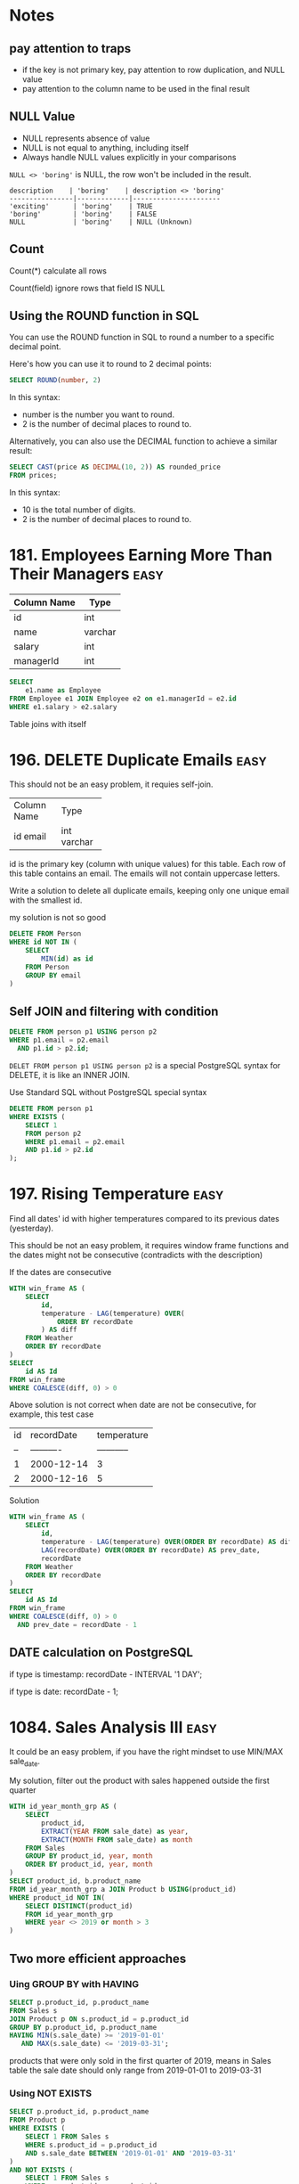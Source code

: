 * Notes
** pay attention to traps

- if the key is not primary key, pay attention to row duplication, and NULL value
- pay attention to the column name to be used in the final result

** NULL Value
- NULL represents absence of value
- NULL is not equal to anything, including itself
- Always handle NULL values explicitly in your comparisons

~NULL <> 'boring'~ is NULL, the row won't be included in the result.

#+begin_example
description    | 'boring'    | description <> 'boring'
----------------|-------------|----------------------
'exciting'      | 'boring'    | TRUE
'boring'        | 'boring'    | FALSE
NULL            | 'boring'    | NULL (Unknown)
#+end_example

** Count
Count(*) calculate all rows

Count(field) ignore rows that field IS NULL

** Using the ROUND function in SQL
You can use the ROUND function in SQL to round a number to a specific decimal point.

Here's how you can use it to round to 2 decimal points:
#+begin_src sql
SELECT ROUND(number, 2)
#+end_src

In this syntax:

 - number is the number you want to round.
 - 2 is the number of decimal places to round to.


Alternatively, you can also use the DECIMAL function to achieve a similar result:
#+begin_src sql
SELECT CAST(price AS DECIMAL(10, 2)) AS rounded_price
FROM prices;
#+end_src

In this syntax:

 - 10 is the total number of digits.
 - 2 is the number of decimal places to round to.

* 181. Employees Earning More Than Their Managers :easy:

| Column Name | Type    |
|-------------+---------|
| id          | int     |
| name        | varchar |
| salary      | int     |
| managerId   | int     |

#+begin_src sql
SELECT
    e1.name as Employee
FROM Employee e1 JOIN Employee e2 on e1.managerId = e2.id
WHERE e1.salary > e2.salary
#+end_src

Table joins with itself

* 196. DELETE Duplicate Emails :easy:

This should not be an easy problem, it requies self-join.

+-------------+---------+
| Column Name | Type    |
+-------------+---------+
| id          | int     |
| email       | varchar |
+-------------+---------+
id is the primary key (column with unique values) for this table.
Each row of this table contains an email. The emails will not contain uppercase letters.


Write a solution to delete all duplicate emails, keeping only one unique email with the smallest id.

my solution is not so good

#+begin_src sql
DELETE FROM Person
WHERE id NOT IN (
    SELECT
        MIN(id) as id
    FROM Person
    GROUP BY email
)
#+end_src

** Self JOIN and filtering with condition

#+begin_src sql
DELETE FROM person p1 USING person p2
WHERE p1.email = p2.email
  AND p1.id > p2.id;
#+end_src


~DELET FROM person p1 USING person p2~ is a special PostgreSQL syntax for DELETE, it is like an INNER JOIN.

Use Standard SQL without PostgreSQL special syntax

#+begin_src sql
DELETE FROM person p1
WHERE EXISTS (
    SELECT 1
    FROM person p2
    WHERE p1.email = p2.email
    AND p1.id > p2.id
);
#+end_src

* 197. Rising Temperature :easy:
Find all dates' id with higher temperatures compared to its previous dates (yesterday).

This should be not an easy problem, it requires window frame functions and the dates might not be consecutive (contradicts with the description)

If the dates are consecutive

#+begin_src sql
WITH win_frame AS (
    SELECT
        id,
        temperature - LAG(temperature) OVER(
            ORDER BY recordDate
        ) AS diff
    FROM Weather
    ORDER BY recordDate
)
SELECT
    id AS Id
FROM win_frame
WHERE COALESCE(diff, 0) > 0
#+end_src

Above solution is not correct when date are not be consecutive, for example, this test case

| id | recordDate | temperature |
| -- | ---------- | ----------- |
| 1  | 2000-12-14 | 3           |
| 2  | 2000-12-16 | 5           |

Solution

#+begin_src sql
WITH win_frame AS (
    SELECT
        id,
        temperature - LAG(temperature) OVER(ORDER BY recordDate) AS diff,
        LAG(recordDate) OVER(ORDER BY recordDate) AS prev_date,
        recordDate
    FROM Weather
    ORDER BY recordDate
)
SELECT
    id AS Id
FROM win_frame
WHERE COALESCE(diff, 0) > 0
  AND prev_date = recordDate - 1
#+end_src

** DATE calculation on PostgreSQL

if type is timestamp: recordDate - INTERVAL '1 DAY';

if type is date: recordDate - 1;

* 1084. Sales Analysis III :easy:

It could be an easy problem, if you have the right mindset to use MIN/MAX sale_date.

My solution, filter out the product with sales happened outside the first quarter

#+begin_src sql
WITH id_year_month_grp AS (
    SELECT
        product_id,
        EXTRACT(YEAR FROM sale_date) as year,
        EXTRACT(MONTH FROM sale_date) as month
    FROM Sales
    GROUP BY product_id, year, month
    ORDER BY product_id, year, month
)
SELECT product_id, b.product_name
FROM id_year_month_grp a JOIN Product b USING(product_id)
WHERE product_id NOT IN(
    SELECT DISTINCT(product_id)
    FROM id_year_month_grp
    WHERE year <> 2019 or month > 3
)
#+end_src

** Two more efficient approaches

*** Uing GROUP BY with HAVING

#+begin_src sql
SELECT p.product_id, p.product_name
FROM Sales s
JOIN Product p ON s.product_id = p.product_id
GROUP BY p.product_id, p.product_name
HAVING MIN(s.sale_date) >= '2019-01-01'
   AND MAX(s.sale_date) <= '2019-03-31';
#+end_src

products that were only sold in the first quarter of 2019, means in Sales table the sale date should only range from 2019-01-01 to 2019-03-31

*** Using NOT EXISTS

#+begin_src sql
SELECT p.product_id, p.product_name
FROM Product p
WHERE EXISTS (
    SELECT 1 FROM Sales s
    WHERE s.product_id = p.product_id
    AND s.sale_date BETWEEN '2019-01-01' AND '2019-03-31'
)
AND NOT EXISTS (
    SELECT 1 FROM Sales s
    WHERE s.product_id = p.product_id
    AND s.sale_date NOT BETWEEN '2019-01-01' AND '2019-03-31'
);
#+end_src

Let's understand EXISTS and how this query works:

1. EXISTS Operator:

- EXISTS is a boolean operator that returns TRUE if the subquery returns any rows
- Returns FALSE if the subquery returns no rows
- The SELECT 1 in the subquery is a common practice because EXISTS only cares about row existence, not the actual values
- EXISTS stops processing as soon as it finds one matching row (short-circuit evaluation)

2. Query Execution Flow:

#+begin_example
-- For each product in the Product table, the database:

Step 1: Takes a product (p)
Step 2: Checks first EXISTS condition
        - Looks for ANY sales of this product in Q1 2019
        - Returns TRUE if found, FALSE if not

Step 3: If Step 2 is TRUE, checks second NOT EXISTS condition
        - Looks for ANY sales of this product outside Q1 2019
        - Returns TRUE if none found, FALSE if any found

Step 4: Returns the product if:
        - First EXISTS is TRUE (has sales in Q1 2019)
        AND
        - NOT EXISTS is TRUE (no sales outside Q1 2019)
#+end_example

#+begin_example
Product in Q1 2019 only?
┌─────────────────────┐
│ Check each product  │
└─────────┬───────────┘
          │
    ┌─────▼─────┐
    │ Has sales │ No
    │ in Q1     ├─────────┐
    │ 2019?     │         │
    └─────┬─────┘         │
          │ Yes           │
    ┌─────▼─────┐         │
    │ Has sales │ Yes     │
    │ outside   ├─────┐   │
    │ Q1 2019?  │     │   │
    └─────┬─────┘     │   │
          │ No        │   │
    ┌─────▼─────┐     │   │
    │ Include   │   Skip  Skip
    │ in result │
    └───────────┘
#+end_example

* 1141. User Activity for the Past 30 Days I :easy:

It should not be an easy question, it requires date calculation in SQL.

#+begin_src sql
WITH user_daily_activity_cnt AS(
    SELECT
        activity_date, user_id, COUNT(*)
    FROM Activity
    WHERE activity_date BETWEEN
        date '2019-07-27' - INTERVAL '29 DAY'  -- Start date (29 days back to include end date)
        AND '2019-07-27'
    GROUP BY activity_date, user_id
    -- HAVING COUNT(*) >= 1
    ORDER BY activity_date
)
SELECT
    activity_date as day,
    COUNT(*) as active_users
FROM user_daily_activity_cnt
GROUP BY day
ORDER BY day

#+end_src


+---------------+---------+
| Column Name   | Type    |
+---------------+---------+
| user_id       | int     |
| session_id    | int     |
| activity_date | date    |
| activity_type | enum    |
+---------------+---------+

This table may have duplicate rows.
The activity_type column is an ENUM (category) of type ('open_session', 'end_session', 'scroll_down', 'send_message').
The table shows the user activities for a social media website.
Note that each session belongs to exactly one user.


Write a solution to find the daily active user count for a period of 30 days ending 2019-07-27 inclusively. A user was active on someday if they made at least one activity on that day.

** Filter date within 30-day period

Date arithmetic functions vary by SQL dialect:

#+begin_src sql
-- MySQL/MariaDB
DATE_SUB() or DATE_ADD()

-- PostgreSQ
date '2019-07-27' - interval '29 days'

-- SQL Server
DATEADD(day, -29, '2019-07-27')

-- Oracle
DATE '2019-07-27' - 29
#+end_src


#+begin_src sql
SELECT *
FROM your_table
WHERE activity_date >= DATE_SUB('2019-07-27', INTERVAL 29 DAY)
AND activity_date <= '2019-07-27'
#+end_src

** be careful using BETWEEN AND

Why 29 days instead of 30:

When using BETWEEN with dates, both start and end dates are ~inclusive~
To get a 30-day period including the end date, we subtract 29 days
Example: June 28 to July 27 = 30 days (counting both days)

* 1179. Reformat Department Table :easy:

Rearrange Table: from one column multiple rows (long format) to one row multiple columns (wide format)

This operaiton is called pivoting or spreading

#+begin_src sql
SELECT
    id,
    MAX(CASE WHEN month = 'Jan' THEN revenue END) as Jan_Revenue,
    MAX(CASE WHEN month = 'Feb' THEN revenue END) as Feb_Revenue,
    MAX(CASE WHEN month = 'Mar' THEN revenue END) as Mar_Revenue,
    MAX(CASE WHEN month = 'Apr' THEN revenue END) as Apr_Revenue,
    MAX(CASE WHEN month = 'May' THEN revenue END) as May_Revenue,
    MAX(CASE WHEN month = 'Jun' THEN revenue END) as Jun_Revenue,
    MAX(CASE WHEN month = 'Jul' THEN revenue END) as Jul_Revenue,
    MAX(CASE WHEN month = 'Aug' THEN revenue END) as Aug_Revenue,
    MAX(CASE WHEN month = 'Sep' THEN revenue END) as Sep_Revenue,
    MAX(CASE WHEN month = 'Oct' THEN revenue END) as Oct_Revenue,
    MAX(CASE WHEN month = 'Nov' THEN revenue END) as Nov_Revenue,
    MAX(CASE WHEN month = 'Dec' THEN revenue END) as Dec_Revenue
FROM Department
GROUP BY id
ORDER BY id;
#+end_src

The mental model is that after using GROUP BY, we are operating on a set of rows, so the aggregation function (MAX/SUM) is needed because SQL needs to know how to combine multiple values.

How Aggregation Works Here:
#+begin_src sql
MAX(CASE WHEN month = 'Jan' THEN revenue END)
#+end_src

For each ID:

If month is 'Jan', CASE returns revenue
If month isn't 'Jan', CASE returns NULL
MAX picks the non-NULL value (if it exists)
If no January revenue exists, MAX returns NULL

* 1193. Monthly Transactions I :medium:
Two poins:

First is to extract year and month and use them to group the table, and then use
them to construct the month string (with the help of LPAD function).

Second is to add two columns about approved transaction to the group result by
using CASE inside the SUM aggregation function.

#+begin_src sql
SELECT
  a.t_year || '-' || LPAD(a.t_month::text, 2, '0') as month,
  a.country,
  COUNT(a.id) as trans_count,
  SUM(CASE WHEN a.state = 'approved' THEN 1 ELSE 0 END)  as approved_count,
  SUM(a.amount) as trans_total_amount,
  SUM(CASE WHEN a.state = 'approved' THEN a.amount ELSE 0 END) as approved_total_amount
FROM (
  SELECT
    *, EXTRACT(YEAR FROM trans_date) as t_year, EXTRACT(MONTH from trans_date) as t_month
  FROM Transactions
) a
GROUP BY
  a.t_year,
  a.t_month,
  a.country
#+end_src


* 1204. Last Person to Fit in the Bus :medium:
typical window function solution

#+begin_src sql
SELECT
  a.person_name
FROM (
  SELECT
    person_name,
    turn,
    sum(weight) OVER(
      ORDER BY turn ASC
    ) as acc
  FROM Queue
) a
WHERE a.acc <= 1000
ORDER BY a.acc DESC
LIMIT 1
#+end_src

* 1211. Queries Quality and Percentage :easy:

Use CASE statement.

#+begin_src sql
SELECT
    query_name,
    ROUND(AVG(rating / position), 2) AS quality,
    ROUND(
        SUM(
            CASE
                WHEN rating < 3 THEN 1 ELSE 0
            END
        ) / COUNT(rating) * 100, 2) AS poor_query_percentage
FROM Queries
GROUP BY query_name
#+end_src

query_name might be null, as it is not the primary key

* 1251. Average Selling Price :easy:

It should not be an easy problem, it requires understanding of using LEFT JOIN with BETWEEN AND, and NULLIF function.

My soluiton, it is not so great.

#+begin_src sql
-- Write your PostgreSQL query statement below
WITH cross_product AS (
    SELECT
        u.product_id,
        u.units,
        CASE
            WHEN u.purchase_date >= p.start_date AND u.purchase_date <= p.end_date THEN u.units * p.price ELSE 0
        END as prices
    FROM UnitsSold u CROSS JOIN Prices p
    WHERE u.product_id = p.product_id
), total_prices AS (
    SELECT
    product_id, SUM(prices)
    FROM cross_product
    GROUP BY product_id
    HAVING SUM(prices) > 0
), total_units AS (
    SELECT
        product_id, SUM(units)
    FROM cross_product
    WHERE prices > 0
    GROUP BY product_id
)
SELECT
    product_id,
    CASE
       WHEN SUM(tp.sum) IS NULL THEN 0
       ELSE ROUND(SUM(tp.sum) / SUM(tu.sum), 2)
    END AS average_price
FROM
    (SELECT DISTINCT(product_id) FROM prices)
    LEFT JOIN total_prices tp USING(product_id)
    LEFT JOIN total_units tu USING(product_id)
GROUP BY product_id
#+end_src

** A optimized solution

#+begin_src sql
SELECT
    p.product_id,
    COALESCE(ROUND(SUM(u.units * p.price) * 1.0 / NULLIF(SUM(u.units), 0), 2), 0) as average_price
FROM Prices p
LEFT JOIN UnitsSold u
    ON p.product_id = u.product_id
    AND u.purchase_date BETWEEN p.start_date AND p.end_date
GROUP BY p.product_id;
#+end_src

The key insight is understanding the ~LEFT JOIN behavior on with Non-Foreign Key Relations~

Each row on the left table will match each row on the right table (filtered with the provided condition)

#+begin_src sql
FROM Prices p
LEFT JOIN UnitsSold u
    ON p.product_id = u.product_id                         -- Regular equality join
    AND u.purchase_date BETWEEN p.start_date AND p.end_date -- Range-based condition
#+end_src

main takeaway

- range conditon ~BETWEEN AND~
- NULLIF


*** NULLIF
- NULLIF prevents division by zero by converting the denominator to NULL.
- NULLIF is often used with COALESCE which can then convert NULL results to meaningful values (like 0)
- This pattern is more concise than CASE statements
- Always consider using NULLIF for safe division operations


#+begin_src sql
-- Why NULLIF is Safe

-- Consider these scenarios:
-- Scenario 1: No sales (SUM(units) = 0)
NULLIF(0, 0) --> Returns NULL

-- Scenario 2: Has sales (SUM(units) = 100)
NULLIF(100, 0) --> Returns 100

-- When no sales:
SUM(u.units * p.price) * 1.0 / NULLIF(SUM(u.units), 0)
-- becomes:
100 * 1.0 / NULL --> Results in NULL

-- Using NULLIF with COALESCE
-- This handles both:
-- 1. Division by zero → NULL from NULLIF
-- 2. Converting NULL to 0 → COALESCE
COALESCE(
    SUM(units * price) / NULLIF(SUM(units), 0),
    0
)

-- Using CASE
CASE
    WHEN SUM(units) = 0 THEN 0
    ELSE SUM(units * price) / SUM(units)
END
-- NULLIF is more concise
#+end_src

* 1280. Students and Examinations :easy:
#+begin_src sql
SELECT
   a.student_id, a.student_name, a.subject_name, COUNT(e.subject_name) as attended_exams
FROM Examinations e
    RIGHT JOIN (SELECT * FROM Students CROSS JOIN Subjects) AS a
    ON a.student_id = e.student_id and a.subject_name = e.subject_name
GROUP BY a.student_id, a.subject_name
ORDER BY a.student_id
#+end_src

The technique is to use ~CROSS JOIN~ to generate all the pairs of (student_id, subject_name), and then join the validate pairs of (student_id, subject_name) in table Examinations.

Another important technique is to be careful of the choice of which field to ~COUNT~, because there are pairs of (student_id, subject_name) missing in e, we must COUNT on e.subject_name, not a.subject_name

However above solution results in Time Limit Exceed.

We need to change it to use LEFT JOIN.

#+begin_src sql

SELECT
    s.student_id, s.student_name, sub.subject_name, COUNT(e.subject_name) as attended_exams
FROM Students s CROSS JOIN Subjects sub
    LEFT JOIN Examinations e ON s.student_id = e.student_id AND sub.subject_name = e.subject_name
GROUP BY s.student_id, sub.subject_name
ORDER BY s.student_id

#+end_src


** why the first solution is not good
#+begin_src mermaid :file derived_table_is_not_good.png
graph TD
    subgraph Query1[First Query]
        A1[Students] --> B1[CROSS JOIN]
        C1[Subjects] --> B1
        B1 --> D1[Derived Table 'a']
        E1[Examinations] --> F1[RIGHT JOIN]
        D1 --> F1
        F1 --> G1[GROUP BY]
    end

    subgraph Query2[Second Query]
        A2[Students] --> B2[CROSS JOIN]
        C2[Subjects] --> B2
        B2 --> D2[LEFT JOIN]
        E2[Examinations] --> D2
        D2 --> G2[GROUP BY]
    end

    style Query1 fill:#f9f,stroke:#333,stroke-width:4px
    style Query2 fill:#9ff,stroke:#333,stroke-width:4px
#+end_src

#+RESULTS:
[[file:derived_table_is_not_good.png]]


~LEFT JOIN is better than RIGHT JOIN~. Most query optimizers are better tuned for LEFT JOIN operations as they are more commonly used.

(SELECT * FROM Students CROSS JOIN Subjects) creates a derived table.

Derived tables can force the database to materialize intermediate results, consuming additional memory and processing time.

* 1321. Restaurant Growth :medium:
Acceptance Rate 54.0%

typical moving average problem, use window function

use SUM to aggreate amount on the visited_on first, then use window function to get a moving average, finally use OFFSET to remove those rows that use less than 7 rows to average.

#+begin_src sql
-- Write your PostgreSQL query statement below

SELECT
    visited_on,
    SUM(amount) OVER (
        ROWS BETWEEN 6 PRECEDING AND CURRENT ROW
    ) as amount,
    ROUND(
        AVG(amount) OVER (
            ORDER BY visited_on
            ROWS BETWEEN 6 PRECEDING AND CURRENT ROW
        )
    , 2) as average_amount
FROM (
    SELECT
        visited_on, SUM(amount) AS amount
    FROM Customer
    GROUP BY visited_on
)
ORDER BY visited_on
OFFSET 6
#+end_src
* 1341. Movie Rating :medium:
#+begin_src sql
SELECT
    name AS results
FROM (
    SELECT
        u.name, COUNT(rating) as cnt
    FROM MovieRating LEFT JOIN Users u USING(user_id)
    GROUP BY user_id, u.name
    ORDER BY cnt DESC, u.name ASC
    LIMIT 1
)
UNION ALL
SELECT title as results
FROM (
    SELECT
        m.title, AVG(rating) as average_rating
    FROM MovieRating mr LEFT JOIN Movies m USING(movie_id)
    WHERE EXTRACT(YEAR FROM mr.created_at) = 2020
      AND EXTRACT(MONTH FROM mr.created_at) = 2
    GROUP BY movie_id, m.title
    ORDER BY average_rating DESC, m.title ASC
    LIMIT 1
)
#+end_src

Use LIMIT 1 to select the targe row
Use UNION to stack rows

* 1393. Capital Gain/Loss :medium:
#+begin_src sql
WITH rows AS (
    SELECT
        stock_name,
        SUM(0 - price) AS sum
    FROM Stocks
    WHERE operation = 'Buy'
    GROUP BY stock_name
    UNION ALL
    SELECT
        stock_name,
        SUM(price) AS sum
    FROM Stocks
    WHERE operation = 'Sell'
    GROUP BY stock_name
)
SELECT
    stock_name, SUM(sum) AS capital_gain_loss
FROM rows
GROUP BY stock_name
#+end_src

A more compact solution

#+begin_src sql
SELECT
    stock_name,
    SUM(
        CASE WHEN operation = 'Buy' THEN 0 - price ELSE price END
    ) AS capital_gain_loss
FROM Stocks
GROUP BY stock_name
#+end_src
* 1484. Group Sold Products By The Date :easy:
aggreate string while grouping

PostgreSQL: ~STRING_AGG~

#+begin_src sql
SELECT
    sell_date,
    COUNT(DISTINCT product) AS num_sold,
    STRING_AGG(DISTINCT product, ',' ORDER BY product) AS products
FROM Activities
GROUP BY sell_date
ORDER BY sell_date
#+end_src

* 1527. Patients With a Condition :easy:

field conditions contains 0 or more code separated by spaces.

looking for conditions of the patients who have Type I Diabetes. Type I Diabetes always starts with DIAB1 prefix.

#+begin_src sql
SELECT
    ,*
FROM Patients
WHERE
    conditions ~ '(^|\s)DIAB1\w*'


--- ANOTHER SOLUTION

SELECT
    ,*
FROM Patients
WHERE
    conditions like 'DIAB1%' or conditions like '% DIAB1%'

#+end_src


PostgreSQL regular experssion


Basic Syntax:

column_name ~ 'pattern'

Where:

#+begin_example

~ is PostgreSQL's regular expression match operator
~* would be case-insensitive match
!~ would be "does not match"

#+end_example

* 1661. Average Time of Process per Machine :easy:

Interesting Question, not really an easy problem.

#+begin_src sql
WITH rows AS (
-- TURN data on different rows into the same row
    SELECT
        machine_id,
        process_id,
        MIN(timestamp) as t_start,
        MAX(timestamp) as t_end
    FROM Activity
    GROUP BY machine_id, process_id
    ORDER BY machine_id, process_id
)
SELECT
    machine_id, CAST(SUM(t_end - t_start) / COUNT(process_id) AS DECIMAL(10, 3)) AS processing_time
FROM rows
GROUP BY machine_id
#+end_src

The key to this approach is using a CTE to transform the data (start, end) from multiple rows into a single row, as SQL calculations can only be performed on columns within the same row.

+------------+------------+---------------+-----------+
| machine_id | process_id | activity_type | timestamp |
+------------+------------+---------------+-----------+
| 0          | 0          | start         | 0.712     |
| 0          | 0          | end           | 1.520     |
| 0          | 1          | start         | 3.140     |
| 0          | 1          | end           | 4.120     |

| machine_id | process_id | t_start | t_end |
| ---------- | ---------- | ------- | ----- |
| 0          | 0          | 0.712   | 1.52  |
| 0          | 1          | 3.14    | 4.12  |

* 1667. Fix Names in a Table :easy:

String concatenation

Oracle, SQL Server, PostgreSQL 8.3+, DB2, You use the ⁠|| operator for concatenation.

=SELECT 'Hello, ' || 'world' AS result;=

MySQL
use the ⁠CONCAT() function.

=SELECT CONCAT('Hello, ', 'world') AS result;=


SUBSTRING is 1-index based not 0, SUBSTRING(string, starting_position, length)
* 1789. Primary Department for Each Employee :easy:
#+begin_src sql
SELECT
    employee_id, department_id
FROM Employee
WHERE primary_flag = 'Y'
UNION
SELECT
    employee_id, department_id
FROM Employee
WHERE employee_id IN
(
    SELECT employee_id FROM
    (
        SELECT
            employee_id, COUNT(*)
        FROM Employee
        GROUP BY employee_id
        HAVING COUNT(*) = 1
    )
)
#+end_src

a better way of writing

#+begin_src sql
SELECT DISTINCT employee_id, department_id
FROM Employee e
WHERE primary_flag = 'Y'
   OR employee_id IN (
      SELECT employee_id
      FROM Employee
      GROUP BY employee_id
      HAVING COUNT(*) = 1
   );
#+end_src

we don't need a COUNT(\*) column to be existed in SELECT in order to use ~HAVING COUNT(*)~

* 1795. Rearrange Products Table :easy:

Rearrange Table: from one row multiple columns (wide format) to one column multiple rows (long format) (so UNION is used to stack rows)

This operatin is called
1. UNPIVOT (in SQL Server terminology)
2. MELT (in data analysis terminology, particularly in pandas)
3. GATHERING (in some data processing contexts)

#+begin_src sql
SELECT
    product_id, 'store1' AS store, store1 AS price
FROM Products WHERE store1 IS NOT NULL
UNION
SELECT
    product_id, 'store2' AS store, store2 AS price
FROM Products WHERE store2 IS NOT NULL
UNION
SELECT
    product_id, 'store3' AS store, store3 AS price
FROM Products WHERE store3 IS NOT NULL
#+end_src


directly use String literal as a column

* 1873. Calculate Special Bonus :easy:

Number operation: employee_id % 2 = 1
String starts with M: name LIKE 'M%'
* 1907. Count Salary Categories :easy:

Not really an easy problem, if you didn't come up with the idea of using UNION.

A common challenge when dealing with categorical grouping in SQL is to preserve missing category.


The issue occurs because GROUP BY only includes categories that exist in the data.

** Using a CTE with CROSS JOIN (Most Common Approach)
#+begin_src sql
WITH Categories AS (
    SELECT 'Low Salary' as category
    UNION ALL SELECT 'Average Salary'
    UNION ALL SELECT 'High Salary'
),
Categorized AS (
    SELECT
        CASE
            WHEN income < 20000 THEN 'Low Salary'
            WHEN income BETWEEN 20000 AND 50000 THEN 'Average Salary'
            WHEN income > 50000 THEN 'High Salary'
        END as category,
        account_id
    FROM Accounts
)
SELECT
    c.category,
    COUNT(a.account_id) as accounts_count
FROM Categories c
LEFT JOIN Categorized a ON c.category = a.category
GROUP BY c.category;

#+end_src

** Using VALUES (More Concise, Supported in PostgreSQL)
#+begin_src sql
SELECT
    v.category,
    COUNT(a.account_id) as accounts_count
FROM (
    VALUES
        ('Low Salary'),
        ('Average Salary'),
        ('High Salary')
) as v(category)
LEFT JOIN (
    SELECT
        CASE
            WHEN income < 20000 THEN 'Low Salary'
            WHEN income BETWEEN 20000 AND 50000 THEN 'Average Salary'
            WHEN income > 50000 THEN 'High Salary'
        END as category,
        account_id
    FROM Accounts
) a ON v.category = a.category
GROUP BY v.category;
#+end_src

** Explanation
#+begin_example
Initial Data       →        Categorized        →      Final Result
┌───────────┐      →    ┌───────────────┐      →   ┌─────────────────┐
│ Accounts  │      →    │ All possible  │      →   │ Categories with │
│ with      │      →    │ categories    │      →   │ counts (even 0) │
│ incomes   │      →    │ (base table)  │      →   │                 │
└─────┬─────┘      →    └───────┬───────┘      →   └─────────────────┘
      │            →            │                           ▲
      │            →            │                           │
      └────────────→────────────┘            ───────────────┘
                   LEFT JOIN
#+end_example


Key Points to Remember:

- The LEFT JOIN ensures all categories from your base table (Categories) are preserved
- COUNT() will return 0 for categories with no matches
- This approach is more maintainable as you can easily add/remove categories

Common Pitfalls to Avoid:

- Using RIGHT JOIN instead of LEFT JOIN (makes the query less intuitive)
- Forgetting to GROUP BY after the JOIN
- ~Using COUNT(*) instead of COUNT(account_id) (might give incorrect results with LEFT JOIN)~

** Optimized Solution

Use UNION and select string literal, instead of grouping

#+begin_src sql
select 'Low Salary' as category, count(account_id) as accounts_count from accounts where income <20000
union
select 'Average Salary' as category, count(account_id) as accounts_count from accounts where income >= 20000 and income <= 50000
union
select 'High Salary' as category, count(account_id) as accounts_count from accounts where income > 50000
#+end_src
* 1934. Confirmation Rate :medium:

It requires COALESCE and NULLIF

#+begin_src sql
SELECT
    user_id,
    COALESCE(
        ROUND(
            SUM(CASE WHEN c.action = 'confirmed' THEN 1.0 ELSE 0 END)
            /
            NULLIF(COUNT(c.time_stamp), 0)
        , 2)
    , 0) AS confirmation_rate
FROM Signups s LEFT JOIN Confirmations c USING(user_id)
GROUP BY user_id
#+end_src
* 1965. Employees with missing information :easy:

=FULL JOIN= and select rows based on the NULL value, and then use Union

#+begin_src sql
WITH a AS (
    SELECT e.employee_id as id1, s.employee_id as id2 FROM Employees e FULL JOIN Salaries s ON e.employee_id = s.employee_id
)
SELECT id2 as employee_id FROM a WHERE a.id1 IS NULL AND a.id2 IS NOT NULL
UNION
SELECT id1 as employee_id FROM a WHERE a.id1 IS NOT NULL AND a.id2 IS NULL
ORDER BY employee_id
#+end_src

A more clean solution, use COALESCE

#+begin_src sql
SELECT
    COALESCE(e.employee_id, s.employee_id) AS employee_id
FROM Employees e FULL JOIN Salaries s USING (employee_id)
WHERE e.name IS NULL OR s.salary IS NULL
#+end_src

* 3220. Odd and Even Transactions :medium:

This should be marked as easy problem.

#+begin_src sql
SELECT
    transaction_date,
    SUM(
        CASE
            WHEN amount % 2 = 1 THEN amount ELSE 0
        END
    ) AS odd_sum,
    SUM(
        CASE
            WHEN amount % 2 = 0 THEN amount ELSE 0
        END
    ) AS even_sum
FROM transactions
GROUP BY transaction_date
ORDER BY transaction_date
#+end_src
